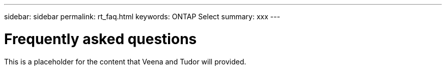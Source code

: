---
sidebar: sidebar
permalink: rt_faq.html
keywords: ONTAP Select
summary: xxx
---

= Frequently asked questions
:hardbreaks:
:nofooter:
:icons: font
:linkattrs:
:imagesdir: ./media/

[.lead]
This is a placeholder for the content that Veena and Tudor will provided.
